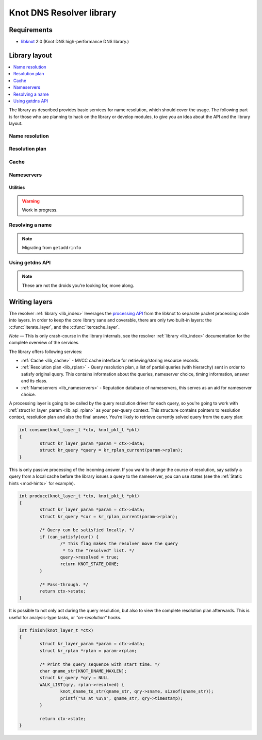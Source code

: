 *************************
Knot DNS Resolver library
*************************

Requirements
============

* libknot_ 2.0 (Knot DNS high-performance DNS library.)

Library layout
==============

.. contents::
   :depth: 1
   :local:

The library as described provides basic services for name resolution, which should cover the usage.
The following part is for those who are planning to hack on the library or develop modules, to give
you an idea about the API and the library layout.

Name resolution
---------------

.. _lib_rplan:

Resolution plan
---------------

.. _lib_cache:

Cache
-----

.. _lib_nameservers:

Nameservers
-----------

Utilities
~~~~~~~~~

.. warning:: Work in progress.

Resolving a name
----------------

.. note:: Migrating from ``getaddrinfo``

Using getdns API
----------------

.. note:: These are not the droids you're looking for, move along.

.. _lib-layers:

Writing layers
==============

The resolver :ref:`library <lib_index>` leverages the `processing API`_ from the libknot to separate packet processing code
into layers. In order to keep the core library sane and coverable, there are only two built-in layers:
the :c:func:`iterate_layer`, and the :c:func:`itercache_layer`.

*Note* |---| This is only crash-course in the library internals, see the resolver :ref:`library <lib_index>` documentation for the complete overview of the services.

The library offers following services:

- :ref:`Cache <lib_cache>` - MVCC cache interface for retrieving/storing resource records.
- :ref:`Resolution plan <lib_rplan>` - Query resolution plan, a list of partial queries (with hierarchy) sent in order to satisfy original query. This contains information about the queries, nameserver choice, timing information, answer and its class.
- :ref:`Nameservers <lib_nameservers>` - Reputation database of nameservers, this serves as an aid for nameserver choice.

A processing layer is going to be called by the query resolution driver for each query,
so you're going to work with :ref:`struct kr_layer_param <lib_api_rplan>` as your per-query context. This structure contains pointers to
resolution context, resolution plan and also the final answer. You're likely to retrieve currently solved query from the query plan:

.. code-block:: c

	int consume(knot_layer_t *ctx, knot_pkt_t *pkt)
	{
		struct kr_layer_param *param = ctx->data;
		struct kr_query *query = kr_rplan_current(param->rplan);
	}

This is only passive processing of the incoming answer. If you want to change the course of resolution, say satisfy a query from a local cache before the library issues a query to the nameserver, you can use states (see the :ref:`Static hints <mod-hints>` for example).

.. code-block:: c

	int produce(knot_layer_t *ctx, knot_pkt_t *pkt)
	{
		struct kr_layer_param *param = ctx->data;
		struct kr_query *cur = kr_rplan_current(param->rplan);
		
		/* Query can be satisfied locally. */
		if (can_satisfy(cur)) {
			/* This flag makes the resolver move the query
			 * to the "resolved" list. */
			query->resolved = true;
			return KNOT_STATE_DONE;
		}

		/* Pass-through. */
		return ctx->state;
	}

It is possible to not only act during the query resolution, but also to view the complete resolution plan afterwards.
This is useful for analysis-type tasks, or *"on-resolution"* hooks.

.. code-block:: c

	int finish(knot_layer_t *ctx)
	{
		struct kr_layer_param *param = ctx->data;
		struct kr_rplan *rplan = param->rplan;

		/* Print the query sequence with start time. */
		char qname_str[KNOT_DNAME_MAXLEN];
		struct kr_query *qry = NULL
		WALK_LIST(qry, rplan->resolved) {
			knot_dname_to_str(qname_str, qry->sname, sizeof(qname_str));
			printf("%s at %u\n", qname_str, qry->timestamp);
		}

		return ctx->state;
	}

.. _libknot: https://gitlab.labs.nic.cz/labs/knot/tree/master/src/libknot
.. _`processing API`: https://gitlab.labs.nic.cz/labs/knot/tree/master/src/libknot/processing

.. |---| unicode:: U+02014 .. em dash
